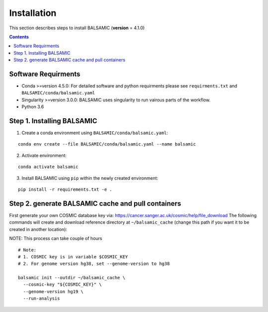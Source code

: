 ============
Installation
============

This section describes steps to install BALSAMIC (**version** = 4.1.0)

.. contents::

Software Requirments
~~~~~~~~~~~~~~~~~~~~

- Conda >=version 4.5.0: For detailed software and python requirments please see ``requirments.txt`` and ``BALSAMIC/conda/balsamic.yaml``

- Singularity >=version 3.0.0: BALSAMIC uses singularity to run vairous parts of the workflow. 
- Python 3.6

Step 1. Installing BALSAMIC
~~~~~~~~~~~~~~~~~~~~~~~~~~~

1. Create a conda environment using ``BALSAMIC/conda/balsamic.yaml``:

::

    conda env create --file BALSAMIC/conda/balsamic.yaml --name balsamic


2. Activate environment: 

::

    conda activate balsamic



3. Install BALSAMIC using ``pip`` within the newly created environment: 

::

  pip install -r requirements.txt -e .


Step 2. generate BALSAMIC cache and pull containers
~~~~~~~~~~~~~~~~~~~~~~~~~~~~~~~~~~~~~~~~~~~~~~~~~~~

First generate your own COSMIC database key via: https://cancer.sanger.ac.uk/cosmic/help/file_download
The following commands will create and download reference directory at ``~/balsamic_cache`` (change this path if you
want it to be created in another location):

NOTE: This process can take couple of hours

::

  # Note:
  # 1. COSMIC key is in variable $COSMIC_KEY
  # 2. For genome version hg38, set --genome-version to hg38

  balsamic init --outdir ~/balsamic_cache \
    --cosmic-key "${COSMIC_KEY}" \
    --genome-version hg19 \
    --run-analysis
